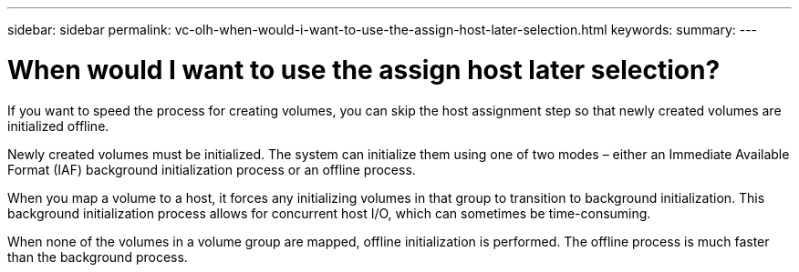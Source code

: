 ---
sidebar: sidebar
permalink: vc-olh-when-would-i-want-to-use-the-assign-host-later-selection.html
keywords:
summary:
---

= When would I want to use the assign host later selection?
:hardbreaks:
:nofooter:
:icons: font
:linkattrs:
:imagesdir: ./media/


[.lead]
If you want to speed the process for creating volumes, you can skip the host assignment step so that newly created volumes are initialized offline.

Newly created volumes must be initialized. The system can initialize them using one of two modes – either an Immediate Available Format (IAF) background initialization process or an offline process.

When you map a volume to a host, it forces any initializing volumes in that group to transition to background initialization. This background initialization process allows for concurrent host I/O, which can sometimes be time-consuming.

When none of the volumes in a volume group are mapped, offline initialization is performed. The offline process is much faster than the background process.
